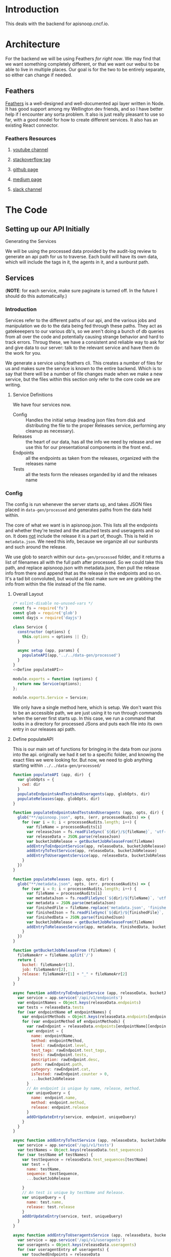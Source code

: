 #+NAME: APISnoop WebUI Backend
#+AUTHOR: Zach Mandeville
#+EMAIL: zz@ii.coop
#+TODO: TODO(t) NEXT(n) IN-PROGRESS(i) BLOCKED(i) | DONE(d) DONE-AND-SHARED(!)
#+PROPERTY: header-args :dir (file-name-directory buffer-file-name)
#+XPROPERTY: header-args:shell :results silent
#+XPROPERTY: header-args:shell :exports code
#+XPROPERTY: header-args:shell :wrap "SRC text"
#+PROPERTY: header-args:tmate :socket "/tmp/.zz-left.isocket"
#+PROPERTY: header-args:tmate :session api:main

* Introduction
This deals with the backend for apisnoop.cncf.io.
* Architecture
  For the backend we will be using Feathers //for right now//.  We may find that we want something completely different, or that we want our webui to be able to live in multiple places.  Our goal is for the two to be entirely separate, so either can change if needed.
** Feathers
   [[https://feathersjs.com/][Feathers]] is a well-designed and well-documented api layer written in Node.  It has good support among my Wellington dev friends, and so I have better help if I encounter any sorta problem.  It also is just really pleasant to use so far, with a good model for how to create different services.  It also has an existing React connector.
*** Feathers Resources
**** [[https://www.youtube.com/playlist?list=PLwSdIiqnDlf_lb5y1liQK2OW5daXYgKOe][youtube channel]]
**** [[https://stackoverflow.com/questions/tagged/feathersjs][stackoverflow tag]]
**** [[https://github.com/issues?utf8=%25E2%259C%2593&q=is%253Aopen+is%253Aissue+user%253Afeathersjs+][github page]]
**** [[https://blog.feathersjs.com/][medium page]]
**** [[http://slack.feathersjs.com/][slack channel]]
* The Code
** Setting up our API Initially
**** Generating the Services
     We will be using the processed data provided by the audit-log review to generate an api path for us to traverse.  Each build will have its own data, which will include the tags in it, the agents in it, and a sunburst path.
** Services
   (**NOTE**: for each service, make sure paginate is turned off.  In the future I should do this automatically.)
*** Introduction

Services refer to the different paths of our api, and the various jobs and manipulation we do to the data being fed through these paths.  They act as gatekeeepers to our various db's, so we aren't doing a bunch of db queries from all over the code and potentially causing strange behavior and hard to track errors.  Throug these, we have a consistent and reliable way to ask for and give data to our server: talk to the relevant service and have them do the work for you.

We generate a service using feathers cli.  This creates a number of files for us and makes sure the service is known to the entire backend.  Which is to say that there will be a number of file changes made when we make a new service, but the files within this section only refer to the core code we are writing.
**** Service Definitions
   We have four services now.
 - Config :: Handles the initial setup (reading json files from disk and distributing the file to the proper Releases service, performing any cleanup as necessary).
 - Releases ::  the heart of our data, has all the info we need by release and we use this for our presentational components in the front end..
 - Endpoints :: all the endpoints as taken from the releases, organized with the releases name
 - Tests :: all the tests form the releases organded by id and the releases name
*** Config
    :PROPERTIES:
    :header-args: :noweb yes :tangle ./src/services/config/config.class.js
    :END:
   The config is run whenever the server starts up, and takes JSON files placed in =data-gen/processed= and generates paths from the data held within.


   The core of what we want is in apisnoop.json.  This lists all the endpoints and whether they're tested and the attached tests and useragents and so on.  It does _not_ include the release it is a part of, though.  This is held in =metadata.json=.  We need this info, because we organize all our sunbursts and such around the release.

   We use glob to search within our =data-gen/processed= folder, and it returns a list of filenames all with the full path after processed.  So we could take this path, and replace apisnoop.json with metadata.json, then pull the release info from there and append that as the release in the endpoints and so on.  It's a tad bit convoluted, but would at least make sure we are grabbing the info from within the file instead of the file name.


**** Overall Layout
     #+NAME: config.class.js layout
     #+BEGIN_SRC js
       /* eslint-disable no-unused-vars */
       const fs = require('fs')
       const glob = require('glob')
       const dayjs = require('dayjs')

       class Service {
         constructor (options) {
           this.options = options || {};
         }

         async setup (app, params) {
           populateAPI(app,'../../data-gen/processed')
         }
       }
       <<Define populateAPI>>

       module.exports = function (options) {
         return new Service(options);
       };

       module.exports.Service = Service;
    #+END_SRC

     We only have a single method here, which is setup.  We don't want this to be an accessible path, we are just using it to run through commands when the server first starts up.  In this case, we run a command that looks in a directory for processed JSons and puts each file into its own entry in our releases api path.

**** Define populateAPI
     This is our main set of functions for bringing in the data from our jsons into the api.  originally we had it set to a specific folder, and knowing the exact files we were looking for.  But now, we need to glob anything starting within =../../data-gen/processed/=

     #+NAME: Define populateAPI
     #+BEGIN_SRC js :tangle no
       function populateAPI (app, dir)  {
         var globOpts = {
           cwd: dir
         }
         populateEndpointsAndTestsAndUseragents(app, globOpts, dir)
         populateReleases(app, globOpts, dir)
       }

       function populateEndpointsAndTestsAndUseragents (app, opts, dir) {
         glob("**/apisnoop.json", opts, (err, processedAudits) => {
           for (var i = 0; i < processedAudits.length; i++) {
             var fileName = processedAudits[i]
             var releaseJson = fs.readFileSync(`${dir}/${fileName}`, 'utf-8')
             var releaseData = JSON.parse(releaseJson)
             var bucketJobRelease = getBucketJobReleaseFrom(fileName)
             addEntryToEndpointService(app, releaseData, bucketJobRelease)
             addEntryToTestService(app, releaseData, bucketJobRelease)
             addEntryToUseragentsService(app, releaseData, bucketJobRelease)
           }
         })
       }

       function populateReleases (app, opts, dir) {
         glob("**/metadata.json", opts, (err, processedAudits) => {
           for (var i = 0; i < processedAudits.length; i++) {
             var fileName = processedAudits[i]
             var metadataJson = fs.readFileSync(`${dir}/${fileName}`, 'utf-8')
             var metadata = JSON.parse(metadataJson)
             var finishedFile = fileName.replace('metadata.json', 'finished.json')
             var finishedJson = fs.readFileSync(`${dir}/${finishedFile}`, 'utf-8')
             var finishedData = JSON.parse(finishedJson)
             var bucketJobRelease = getBucketJobReleaseFrom(fileName)
             addEntryToReleasesService(app, metadata, finishedData, bucketJobRelease)
           }
         })
       }

       function getBucketJobReleaseFrom (fileName) {
         fileNameArr = fileName.split('/')
         return {
           bucket: fileNameArr[1],
           job: fileNameArr[2],
           release: fileNameArr[1] + "_" + fileNameArr[2]
         }
       }

       async function addEntryToEndpointService (app, releaseData, bucketJobRelease) {
         var service = app.service('/api/v1/endpoints')
         var endpointNames = Object.keys(releaseData.endpoints)
         var tests = releaseData.tests
         for (var endpointName of endpointNames) {
           var endpointMethods = Object.keys(releaseData.endpoints[endpointName])
           for (var endpointMethod of endpointMethods) {
             var rawEndpoint = releaseData.endpoints[endpointName][endpointMethod]
             var endpoint = {
               name: endpointName,
               method: endpointMethod,
               level: rawEndpoint.level,
               test_tags: rawEndpoint.test_tags,
               tests: rawEndpoint.tests,
               description: rawEndpoint.desc,
               path: rawEndpoint.path,
               category: rawEndpoint.cat,
               isTested: rawEndpoint.counter > 0,
               ...bucketJobRelease
             }
             // An endpoint is unique by name, release, method.
             var uniqueQuery = {
               name: endpoint.name,
               method: endpoint.method,
               release: endpoint.release
             }
             addOrUpdateEntry(service, endpoint, uniqueQuery)
           }
         }
       }

       async function addEntryToTestService (app, releaseData, bucketJobRelease) {
         var service = app.service('/api/v1/tests')
         var testNames = Object.keys(releaseData.test_sequences)
         for (var testName of testNames) {
           var testSequence = releaseData.test_sequences[testName]
           var test = {
             name: testName,
             sequence: testSequence,
             ...bucketJobRelease

           }
           // An test is unique by testName and Release.
           var uniqueQuery = {
             name: test.name,
             release: test.release
           }
           addOrUpdateEntry(service, test, uniqueQuery)
         }
       }

       async function addEntryToUseragentsService (app, releaseData, bucketJobRelease) {
         var service = app.service('/api/v1/useragents')
         var useragents = Object.keys(releaseData.useragents)
         for (var useragentEntry of useragents) {
           var touchedEndpoints = releaseData
           var touchedEndpoints = releaseData.useragents[useragentEntry]
           var useragent = {
             name: useragentEntry,
             endpoints: touchedEndpoints,
             ...bucketJobRelease
           }
           // A useragent is unique by Name and Release.
           var uniqueQuery = {
             name: useragent.name,
             release: useragent.release
           }
           addOrUpdateEntry(service, useragent, uniqueQuery)
         }
       }

       async function addEntryToReleasesService (app, metadata, finishedData, bucketJobRelease) {
         var service = app.service('/api/v1/releases')
         var release = {
           name: bucketJobRelease.release,
           ...metadata,
           ...finishedData,
           ...bucketJobRelease,
           release_short: metadata["job-version"].split("+")[0],
           gathered_datetime: dayjs(finishedData.timestamp * 1000).format('YYYY-MM-DD, HH:mm:ss')
         }
         // Release is unique by bucket, job, and timestamp
         var uniqueQuery = {
           bucket: release.bucket,
           timestamp: release.timestamp
         }
         addOrUpdateEntry(service, release, uniqueQuery)
       }

       async function addOrUpdateEntry (service, entry, uniqueQuery) {
         var existingEntry = await service.find({query:uniqueQuery})
         if (existingEntry.length === 0) {
           await service.create(entry)
         } else {
           await service.update(existingEntry[0]._id, entry)
         }
       }



     #+END_SRC

     This will read the file and send the data to our releases service, but releaes will reject it by default because some of the fiels in the data have periods and our database does not like that.  So we add a hook to Releases that takes this data given to it and changes it's peirods to underscores before trying to add it to the database.  We generated the hook using feathers/cli, setting it to be before any create or update action...meaning it manipualtes the file BEFORE it is added to the db through CREATE or UPDATE
*** Releases
    The file that handles this service is boilerplate feathers, so we will use this section to write and discuss the hooks used as part of the releases service.
**** cleanReleaseData
     :PROPERTIES:
     :header-args: :noweb yes :tangle ./src/hooks/clean-release-data.js
     :END:
    #+NAME clean-release-data.js
    #+BEGIN_SRC js
      const _ = require('lodash')

      module.exports = function (options = {}) {
        return async context => {
          var data = context.data.data
          data = cleanUp(data)
          context.data = {name: context.data.name, data: data}
          return context;
        }
      }

      function cleanUp (obj) {
        var cleanObj = {}
        for (key in obj) {
          if (_.isPlainObject(obj[key])) {
            cleanObj[key.replace(/\./g,'_')] = cleanUp(obj[key])
          } else {
            cleanObj[key.replace(/\./g,'_')] = obj[key]
          }
        }
        return cleanObj
      }
    #+END_SRC
